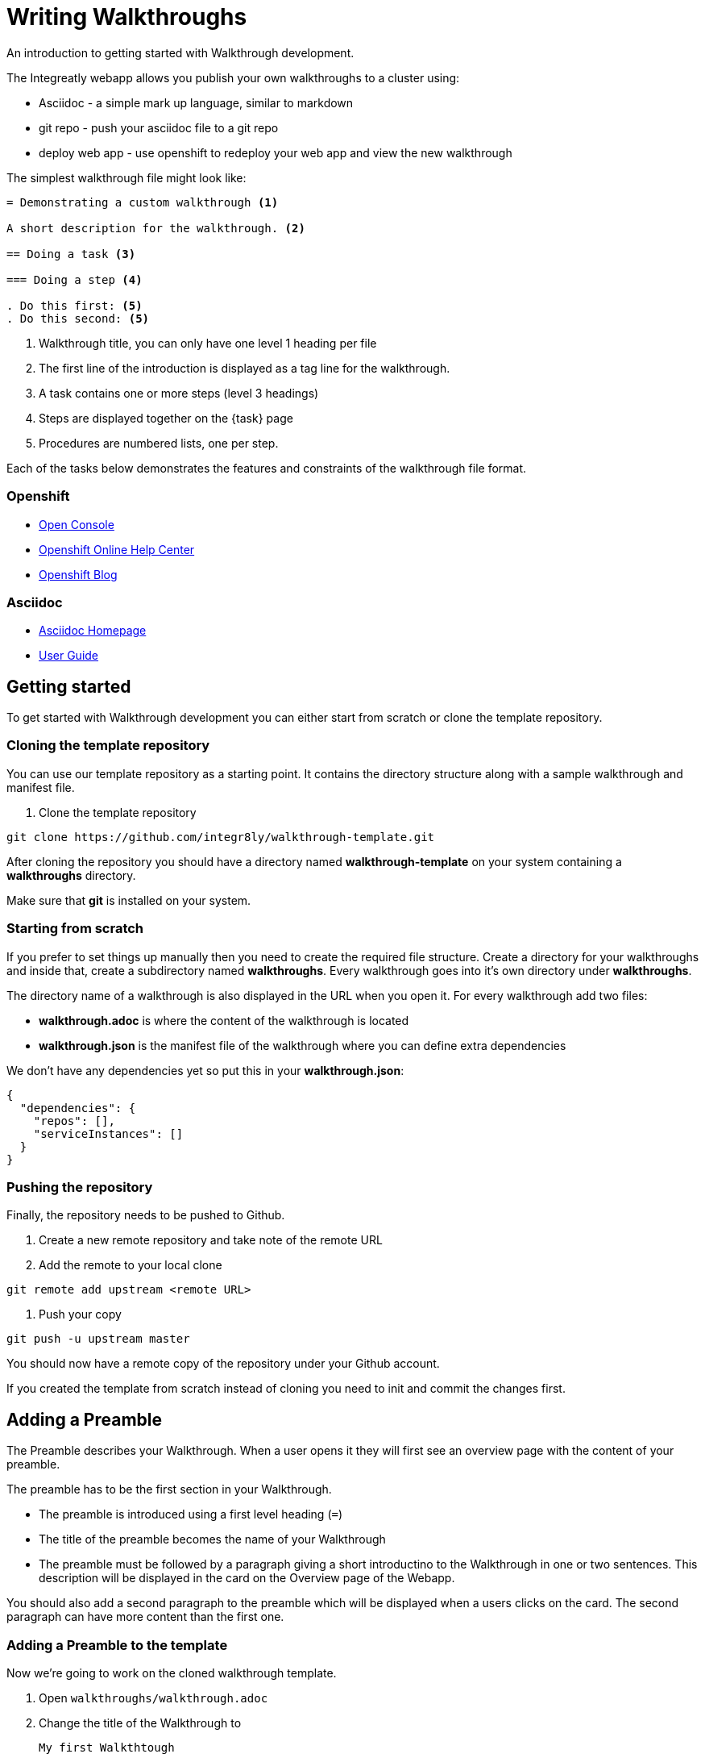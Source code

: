 = Writing Walkthroughs

An introduction to getting started with Walkthrough development.

The Integreatly webapp allows you publish your own walkthroughs to a cluster using:

* Asciidoc - a simple mark up language, similar to markdown
* git repo - push your asciidoc file to a git repo
* deploy web app - use openshift to redeploy your web app and view the new walkthrough

The simplest walkthrough file might look like:

----
= Demonstrating a custom walkthrough <1>

A short description for the walkthrough. <2>

== Doing a task <3>

=== Doing a step <4>

. Do this first: <5>
. Do this second: <5>
----

<1> Walkthrough title, you can only have one level 1 heading per file
<2> The first line of the introduction is displayed as a tag line for the walkthrough.
<3> A task contains one or more steps (level 3 headings)
<4> Steps are displayed together on the {task} page
<5> Procedures are numbered lists, one per step.

Each of the tasks below demonstrates the features and constraints of the walkthrough file format.

[type=walkthroughResource,serviceName=openshift]
=== Openshift
* link:{openshift-host}/console[Open Console]
* link:https://help.openshift.com/[Openshift Online Help Center]
* link:https://blog.openshift.com/[Openshift Blog]

[type=walkthroughResource]
=== Asciidoc
* link:http://asciidoc.org/[Asciidoc Homepage]
* link:http://asciidoc.org/userguide.html#_introduction[User Guide]

[time=10]
== Getting started

To get started with Walkthrough development you can either start from scratch or clone the template repository.

=== Cloning the template repository

You can use our template repository as a starting point. It contains the directory structure along with a sample walkthrough and manifest file.

. Clone the template repository

[source,bash]
----
git clone https://github.com/integr8ly/walkthrough-template.git
----

[type=verification]
After cloning the repository you should have a directory named *walkthrough-template* on your system containing a *walkthroughs* directory.

[type=verificationFail]
Make sure that *git* is installed on your system.

=== Starting from scratch

If you prefer to set things up manually then you need to create the required file structure. Create a directory for your walkthroughs and inside that, create a subdirectory named *walkthroughs*. Every walkthrough goes into it's own directory under *walkthroughs*.

The directory name of a walkthrough is also displayed in the URL when you open it. For every walkthrough add two files:

* *walkthrough.adoc* is where the content of the walkthrough is located
* *walkthrough.json* is the manifest file of the walkthrough where you can define extra dependencies

We don't have any dependencies yet so put this in your *walkthrough.json*:

[source,json]
----
{
  "dependencies": {
    "repos": [],
    "serviceInstances": []
  }
}
----

=== Pushing the repository

Finally, the repository needs to be pushed to Github.

. Create a new remote repository and take note of the remote URL

. Add the remote to your local clone

[source,bash]
----
git remote add upstream <remote URL>
----

. Push your copy

[source,bash]
----
git push -u upstream master
----

[type=verification]
You should now have a remote copy of the repository under your Github account.

[type=verificationFail]
If you created the template from scratch instead of cloning you need to init and commit the changes first.

[time=5]
== Adding a Preamble

The Preamble describes your Walkthrough. When a user opens it they will first see an overview page with the content of your preamble.

The preamble has to be the first section in your Walkthrough.

* The preamble is introduced using a first level heading (`=`)
* The title of the preamble becomes the name of your Walkthrough
* The preamble must be followed by a paragraph giving a short introductino to the Walkthrough in one or two sentences. This description will be displayed in the card on the Overview page of the Webapp.

You should also add a second paragraph to the preamble which will be displayed when a users clicks on the card. The second paragraph can have more content than the first one.

=== Adding a Preamble to the template

Now we're going to work on the cloned walkthrough template.

. Open `walkthroughs/walkthrough.adoc`

. Change the title of the Walkthrough to
+
----
My first Walkthtough
----

. Add an introduction paragraph to your preamble

. Add another paragraph with more information about the walkthrough. Since this is a demo walkthrough you can put anything you like into those paragraphs.

. Commit your changes
+
----
git commit -am "add preamble"
----

. Push your change to the repository
+
----
git push upstream master
----

[type=verification]
Make sure that all your changes are in the remote repository.

[type=verificationFail]
Check your git credentials and that you pushed to the right remote.

[time=10]
== Publishing the Walkthrough in the Webapp

You can add repositories containing one or more Walkthroughs to a Webapp deployed to Openshift.

=== Adding the template repository to the Webapp

We will now add your Walkthrough repository to the Webapp. Take note of the repository URL.

. Open the link:{openshift-host}[Openshift Console]

. Find the *webapp* project and open it

. Find the *tutorial-web-app* deployment and open it

. Switch to the *Environment* tab

. You should see an environment variable with the name *WALKTHROUGH_LOCATIONS*

. Append your reopsitory URL to the value of that variable, separated by a comma, and click *Save*

. This will trigger an automatic redeploy of the Webapp. Once that is finished, refresh the Webapp in your Browser.

. You should now see your own Walkthrough in the dashboard.

[type=verification]
Make sure that you can see a Walkthrough with the title *My first Walkthrough* in the dasboard.

[type=verificationFail]
Check that the Webapp has finished redeployment and no errors occurred.

[time=5]
== Adding tasks

Walkthroughs are organized in tasks. A task becomes one single page in the Webapp. Tasks should separate the contextual blocks of your Walkthrough, e.g. if the user needs to switch to working with a different middleware service then it could become a new task.

Tasks are introduced by a second level heading (`==`).

=== Adding a task to the template

. The template already contains a sample task. Change the name of it to *My first Task*

. The heading of a task should be followed by a short introduction of what the user is about to learn. Add a paragraph with some content.

. Tasks must have a time associated with them. This lets the user know how long the task will approximately take and is also displayed in the Walkthrough overview.

. The template task already has a block attribute for the time. The syntax is always:
+
----
[time=<value>]
----

. Save, commit and push your changes.

. We need to trigger a redeploy of the Webapp to see our changes. To do this, open the link:{openshift-host}[Openshift Console] and find the *tutorial-web-app* deployment.

. Click the *Redeploy* button.

[type=verification]
After the redeploy has finished, refresh the tab with your Walkthrough. You should see the updated content.

[type=verificationFail]
Check that the Webapp has finished redeployment and no errors occurred.

[time=5]
== Adding procedures

Tasks are divided into procedures. A procedure is a set of steps that need to be executed one after the other to achieve a goal. Procedures are introduced using a third level heading (`===`). You can add a paragraph describing the procedure the user is about to follow.

The steps in a procedure should be written using Asciidoc numbered lists. Prepend your step with a `. ` to add them to a numbered list.

=== Adding a sample procedure

. The sample Walkthrough already has a procedure. Change it's name to *My first Procedure*.

. Add a paragraph with a sentence describing your Procedure.

. Add a numbered list:
+
----
. First step
. Second step
. Third step
----

. Save, commit and push your changes.

. Trigger a redeploy of the Webapp as we did in the previous task.

[type=verification]
Check that your Task has a number of steps.

[type=verificationFail]
Check that the Webapp has finished redeployment and no errors occurred.

[time=5]
== Adding walkthrough resources

When users are following a Walkthrough you can display helpful information and links on the right hand side panel of the Webapp. Resources are added using block attributes:

[source,asciidoc]
----
[type=walkthroughResource,serviceName=openshift]
===
* link:{openshift-host}[Openshift Console]
----

A third level heading (`===`) must be used as a title for the resource. `serviceName` is optional. If set to the name of a middleware service, an icon indicating the service status will be displayed next to the resource. Walkthrough resources must only be defined in the preamble section.

=== Adding a Walkthrough resource to the template

. At the end of the preamble section add the following resource:
+
----
[type=walkthroughResource]
=== My resource
* link:https://google.com[Helpful link]
----

. Save, commit and push your changes. Then trigger a redeployment of the Webapp like in the previous task.

[type=verification]
Check that the resource appears on the right hand side of the Walkthrough overview as well as on the task page.

[type=verificationFail]
Make sure that you added the resource to the preamble section and that it uses a third level heading.

[time=5]
== Adding images

You can add images to any section of your walkthrough. Images should be placed in a subdirectory with the name *images*.

Add an image to your content using: `image::<path>[<alt text>, role="integr8ly-img-responsive"]`

* `<alt text>` is a text alternative that will be displayed when the image can't be rendered
* `role="integr8ly-img-responsive"` this should be used for all images as it ensures that the correct styles are applied the the image

=== Adding an image to the template

. Create the *images* subdirectory inside your Walkthrough directory

. Copy a .png or .jpg image into that directory

. Add the image to the preamble:
+
----
image::images/<name>[diagram, role="integr8ly-img-responsive"]
----

. Save, commit and push your changes. Then trigger a redeployment of the Webapp like in the previous task.

[type=verification]
Check that the image is displayed in the Walkthrough overview.

[type=verificationFail]
Check that the Webapp has finished redeployment and no errors occurred.

[time=5]
== Adding task resources

Task resources, like walkthrough resources, are used to display helpful information to the user on the right hand side of the Webapp. The difference is that, while Walkthrough resources are displayed on every task, task resources only appear in the task they were defined in.

They are added to task sections but don't have the `serviceName` attribute:

[source,asciidoc]
----
[type=taskResource]
===
* link:{openshift-host}[Openshift Console]
----

=== Adding a task resource to the template

. At the end of your Task section, add the following:
+
----
[type=taskResource]
===
* link:https://google.com[Task related link]
----

. Save, commit and push your changes. Then trigger a redeployment of the Webapp like in the previous task.

[type=verification]
Check that the task resource appears on your task, but not on the overview page.

[type=verificationFail]
Check that the Webapp has finished redeployment and no errors occurred.

[time=10]
== Adding verifications

Every Procedure in a Task should have a verification. Verifications are used to make sure that the steps taken by the user were successful. They should be formulated as questions and the user can answer them with `Yes` or `No`.

As with resources, block attributes are used to define verifications

=== Adding a verification to our task

. At the end of the Procedure section, right after the numbered list add:
+
[source,asciidoc]
----
[type=verification]
Check that the dashboard of service X reports no errors.
----

. To provide a better feedback to users when something didn't go as planned you should use *verificationFail* blocks. They allow you to display text that will be displayed when the users answers the verification with `No`:

. After the verification block add:
+
[source,asciidoc]
----
[type=verificationFail]
Try turning it off and on again.
----

. Save, commit and push your changes. Then trigger a redeployment of the Webapp like in the previous task.

[type=verification]
Check that the verification appears on the task. Check that you can click the *Next* button when answered *Yes* and that the fail text appears when answering *No*.

[type=verificationFail]
Check that the verification has been added after the Procedure section. It will be ignored in any other location.

[time=5]
== Using attributes

Attributes are used to make external variables accessible to the asciidoc. The syntax for using attributes is `{ <attribute name> }`. Walkthroughs have access to a number of predefined attributes:

* If a middleware service defines a route you can access it via `route-<service name>-host`.

* The Openshift Console is available as `{ openshift-host }`.

Other attributes that are available to Walkthrough authors are:

* Default attributes:
** OpenShift App Host: `{openshift-app-host}`
** Che URL: `{che-url}`.
** Fuse URL: `{fuse-url}`
** Launcher URL: `{launcher-url}`
** API Management URL: `{api-management-url}`
** AMQ URL: `{amq-url}`
** AMQ Broker URL: `{amq-broker-tcp-url}`
** AMQ Credential Username: `{amq-credentials-username}`
** AMQ Credential Password: `{amq-credentials-password}`
** EnMasse URL: `{enmasse-url}`
** EnMasse Broker URL: `{enmasse-broker-url}`
** EnMasse Credential Username: `{enmasse-credentials-username}`
** EnMasse Credential Password: `{enmasse-credentials-password}`
* Custom attributes:
** NodeJS Frontend App Route (provisioned from walkthrough.json): `{route-frontend-host}`

=== Adding a link to the Openshift Console

. Add another step to the numbered list in your Procedure:
+
----
. Click on link:\{ openshift-url }[Openshift Dashboard]
----

. Save, commit and push your changes. Then trigger a redeployment of the Webapp like in the previous task.

[type=verification]
Check that the step is displayed as a link to the Openshift Console.

[type=verificationFail]
Check that the correct attribute has been used.
